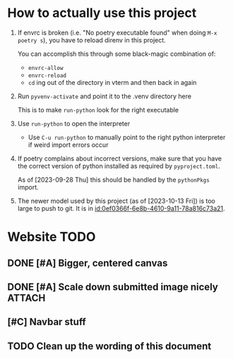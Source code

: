 * How to actually use this project
:PROPERTIES:
:ID:       822b312b-dedb-437f-880b-fdec9bf9f449
:END:
1. If envrc is broken (i.e. "No poetry executable found" when doing =M-x poetry s=), you have to reload direnv in this project.

   You can accomplish this through some black-magic combination of:

   - =envrc-allow=
   - =envrc-reload=
   - =cd= ing out of the directory in vterm and then back in again

2. Run =pyvenv-activate= and point it to the .venv directory here

   This is to make =run-python= look for the right executable

3. Use =run-python= to open the interpreter

   + Use =C-u run-python= to manually point to the right python interpreter if weird import errors occur

4. If poetry complains about incorrect versions, make sure that you have the correct version of python installed as required by =pyproject.toml=.

   As of [2023-09-28 Thu] this should be handled by the =pythonPkgs= import.

5. The newer model used by this project (as of [2023-10-13 Fri]) is too large to push to git. It is in [[id:0ef0366f-6e8b-4610-9a11-78a816c73a21]].
* Website TODO
:PROPERTIES:
:ID:       70f6f63f-7d29-4bf3-b079-4a6bbc11c729
:END:
** DONE [#A] Bigger, centered canvas
CLOSED: [2023-10-10 Tue 04:45]
:PROPERTIES:
:ID:       9d92792c-05fd-4f39-bb0d-2910cd5dbcde
:END:
:LOGBOOK:
- State "DONE"       from              [2023-10-10 Tue 04:45]
:END:

** DONE [#A] Scale down submitted image nicely :ATTACH:
CLOSED: [2023-10-10 Tue 04:45]
:PROPERTIES:
:ID:       d17e9448-df4a-4b2a-b811-6a6c38c1bee4
:ORG_ATTACH_FILES: performance.png
:END:
:LOGBOOK:
- Note taken on [2023-10-10 Tue 04:45] \\
  Actually just retraining the model for a bigger size- with great results!
 [[file:~/scratch-nondropbox/org/.attach/d1/7e9448-df4a-4b2a-b811-6a6c38c1bee4/performance.png]]
- State "DONE"       from              [2023-10-10 Tue 04:45]
:END:


** [#C] Navbar stuff
:PROPERTIES:
:ID:       ee026875-643c-4283-adb9-a57ed2fab5ba
:END:
** TODO Clean up the wording of this document
:PROPERTIES:
:ID:       abd5e7ec-600a-412f-835b-90119fa22123
:END:
:LOGBOOK:
- Refiled on [2023-10-10 Tue 04:45]
- State "TODO"       from              [2023-10-10 Tue 04:44]
:END:

